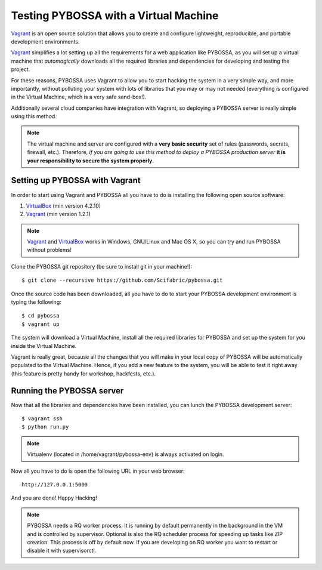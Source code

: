 ======================================
Testing PYBOSSA with a Virtual Machine
======================================

`Vagrant`_ is an open source solution that allows you to create and configure 
lightweight, reproducible, and portable development environments.

Vagrant_ simplifies a lot setting up all the requirements for a web application
like PYBOSSA, as you will set up a virtual machine that *automagically*
downloads all the required libraries and dependencies for developing and
testing the project.

For these reasons, PYBOSSA uses Vagrant to allow you to start hacking the
system in a very simple way, and more importantly, without polluting your
system with lots of libraries that you may or may not needed (everything is
configured in the Virtual Machine, which is a very safe sand-box!).

Additionally several cloud companies have integration with Vagrant, so
deploying a PYBOSSA server is really simple using this method.


.. note::

    The virtual machine and server are configured with a **very basic
    security**
    set of rules (passwords, secrets, firewall, etc.). Therefore, *if you are going to
    use this method to deploy a PYBOSSA production server* **it is your responsibility
    to secure the system properly**.

Setting up PYBOSSA with Vagrant
===============================

In order to start using Vagrant and PYBOSSA all you have to do is installing
the following open source software:

#. VirtualBox_ (min version 4.2.10)
#. Vagrant_ (min version 1.2.1)

.. note::
    Vagrant_ and VirtualBox_ works in Windows, GNU/Linux and Mac OS X, so you can try and run
    PYBOSSA without problems!

Clone the PYBOSSA git repository (be sure to install git in your
machine!)::

    $ git clone --recursive https://github.com/Scifabric/pybossa.git

Once the source code has been downloaded, all you have to do to start your
PYBOSSA development environment is typing the following::

    $ cd pybossa
    $ vagrant up

The system will download a Virtual Machine, install all the required libraries
for PYBOSSA and set up the system for you inside the Virtual Machine.

Vagrant is really great, because all the changes that you will make in your
local copy of PYBOSSA will be automatically populated to the Virtual Machine.
Hence, if you add a new feature to the system, you will be able to test it
right away (this feature is pretty handy for workshop, hackfests, etc.).

Running the PYBOSSA server
==========================

Now that all the libraries and dependencies have been installed, you can lunch
the PYBOSSA development server::

  $ vagrant ssh
  $ python run.py

.. note::
    Virtualenv (located in /home/vagrant/pybossa-env) is always activated on login.

Now all you have to do is open the following URL in your web browser::

  http://127.0.0.1:5000

And you are done! Happy Hacking!

.. note::

    PYBOSSA needs a RQ worker process. It is running by default permanently in
    the background in the VM and is controlled by supervisor.
    Optional is also the RQ scheduler process for speeding up tasks like
    ZIP creation. This process is off by default now.
    If you are developing on RQ worker you want to restart or disable it with
    supervisorctl.

.. _`Vagrant`: http://www.vagrantup.com/
.. _`VirtualBox`: https://www.virtualbox.org/
